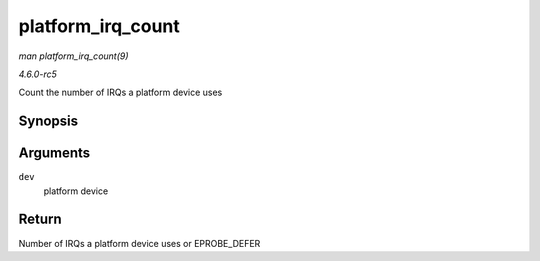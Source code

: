 .. -*- coding: utf-8; mode: rst -*-

.. _API-platform-irq-count:

==================
platform_irq_count
==================

*man platform_irq_count(9)*

*4.6.0-rc5*

Count the number of IRQs a platform device uses


Synopsis
========

.. c:function:: int platform_irq_count( struct platform_device * dev )

Arguments
=========

``dev``
    platform device


Return
======

Number of IRQs a platform device uses or EPROBE_DEFER


.. ------------------------------------------------------------------------------
.. This file was automatically converted from DocBook-XML with the dbxml
.. library (https://github.com/return42/sphkerneldoc). The origin XML comes
.. from the linux kernel, refer to:
..
.. * https://github.com/torvalds/linux/tree/master/Documentation/DocBook
.. ------------------------------------------------------------------------------
